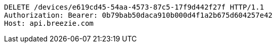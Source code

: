 [source,http,options="nowrap"]
----
DELETE /devices/e619cd45-54aa-4573-87c5-17f9d442f27f HTTP/1.1
Authorization: Bearer: 0b79bab50daca910b000d4f1a2b675d604257e42
Host: api.breezie.com

----